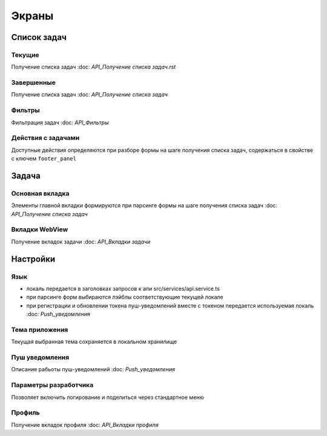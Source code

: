 ======
Экраны
======

Список задач
------------

Текущие
~~~~~~~

.. image:: _static/curent_tasks.png
      :align: center
      :alt: Текущие задачи

Получение списка задач
:doc: `API_Получение списка задач.rst`

Завершенные
~~~~~~~~~~~

.. image:: _static/completed_tasks.png
      :align: center
      :alt: Завершенные задачи

Получение списка задач
:doc: `API_Получение списка задач`

Фильтры
~~~~~~~

.. image:: _static/tasks_filter.png
      :align: center
      :alt: Фильтры

Фильтрация задач
:doc: `API_Фильтры`

Действия с задачами
~~~~~~~~~~~~~~~~~~~

.. image:: _static/task_approve.png
      :align: center
      :alt: Согласование

.. image:: _static/task_rework.png
      :align: center
      :alt: Согласование

Доступные действия определяются при разборе формы на шаге получения списка задач,
содержаться в свойстве с ключем ``footer_panel``

Задача
------

Основная вкладка
~~~~~~~~~~~~~~~~

.. image:: _static/task.png
      :align: center
      :alt: Задача

Элементы главной вкладки формируются при парсинге формы на шаге получения списка задач
:doc: `API_Получение списка задач`

Вкладки WebView
~~~~~~~~~~~~~~~

.. image:: _static/task_other_tabs.png
      :align: center
      :alt: Вкладки

Получение вкладок задачи
:doc: `API_Вкладки задачи`

Настройки
---------

.. image:: _static/settings.png
      :align: center
      :alt: Темы

Язык
~~~~
* локаль передается в заголовках запросов к апи src/services/api.service.ts
* при парсинге форм выбираются лэйблы соответствующие текущей локале
* при регистрации и обновлении токена пуш-уведомлений вместе с токеном передается используемая локаль
  :doc: `Push_уведомления`

Тема приложения
~~~~~~~~~~~~~~~

Текущая выбранная тема сохраняется в локальном хранилище

Пуш уведомления
~~~~~~~~~~~~~~~

Описание рабьоты пуш-уведомлений
:doc: `Push_уведомления`

Параметры разработчика
~~~~~~~~~~~~~~~~~~~~~~

.. image:: _static/dev_settings.png
      :align: center
      :alt: Логирование

Позволяет включить логирование и поделиться через стандартное меню

Профиль
~~~~~~~

.. image:: _static/profile.png
      :align: center
      :alt: Профиль

Получение вкладок профиля
:doc: `API_Вкладки профиля`
